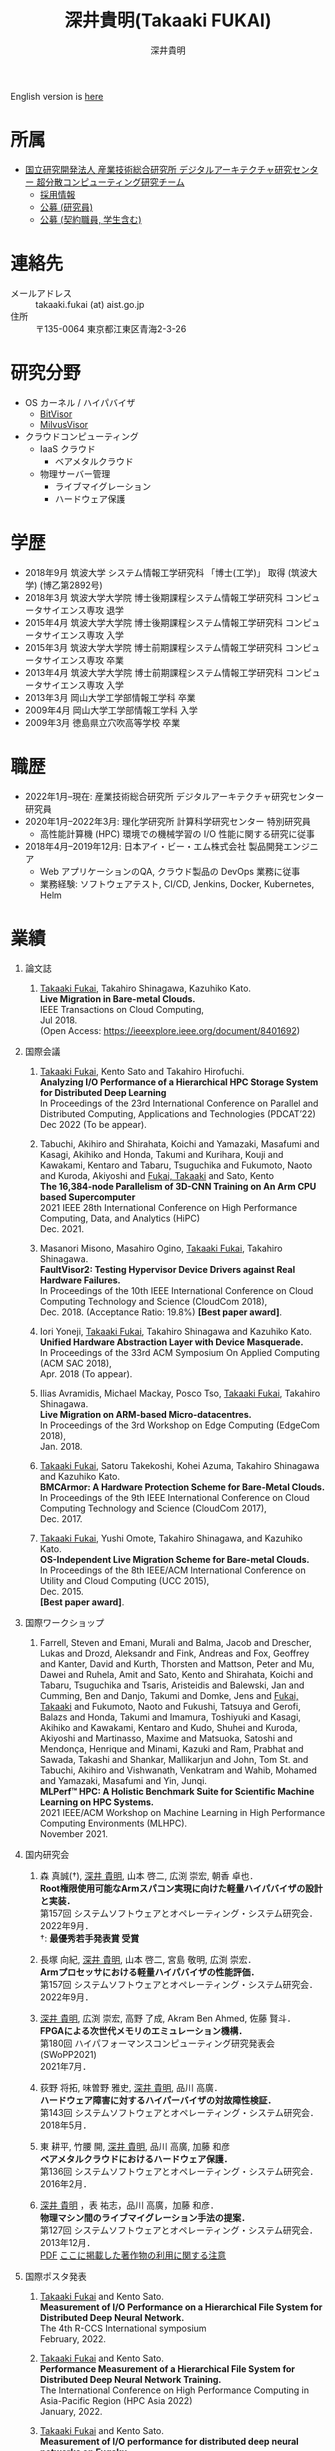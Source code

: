 #+TITLE:     深井貴明(Takaaki FUKAI)
#+AUTHOR:    深井貴明
#+EMAIL:     fukai (at) aist.go.jp
#+DESCRIPTION:
#+KEYWORDS:
#+LANGUAGE:  jp
#+OPTIONS:   H:1 num:nil toc:t \n:n @:t ::t |:t ^:t -:t f:t *:t <:nil
#+OPTIONS:   TeX:t LaTeX:t skip:nil d:nil todo:t pri:nil tags:not-in-toc
#+INFOJS_OPT: view:nil toc:nil ltoc:t mouse:underline buttons:0 path:http://orgmode.org/org-info.js
#+EXPORT_SELECT_TAGS: export
#+EXPORT_EXCLUDE_TAGS: noexport
#+LINK_UP:   
#+LINK_HOME: 
#+XSLT:
#+HTML_HEAD: <link rel="stylesheet" type="text/css" href="style.css" />
English version is [[./profile_en.html][here]]
* 所属
  - [[https://www.digiarc.aist.go.jp/team/ccirt/][国立研究開発法人 産業技術総合研究所 デジタルアーキテクチャ研究センター 超分散コンピューティング研究チーム ]]
    - [[https://www.digiarc.aist.go.jp/recruit/][採用情報]]
    - [[https://unit.aist.go.jp/hrd/keiyaku_koubo/2022-digiarc_0016.html#ttl][公募 (研究員)]]
    - [[https://unit.aist.go.jp/hrd/keiyaku_koubo/2022-digiarc_0015.html#ttl][公募 (契約職員, 学生含む)]]

* 連絡先
  - メールアドレス :: takaaki.fukai (at) aist.go.jp
  - 住所 :: 〒135-0064 東京都江東区青海2-3-26

* 研究分野
  - OS カーネル / ハイパバイザ
    - [[https://www.bitvisor.org/][BitVisor]]
    - [[https://github.com/RIKEN-RCCS/MilvusVisor][MilvusVisor]]
  - クラウドコンピューティング
    - IaaS クラウド
      - ベアメタルクラウド
    - 物理サーバー管理
      - ライブマイグレーション
      - ハードウェア保護

* 学歴
  - 2018年9月 筑波大学 システム情報工学研究科 「博士(工学)」 取得 (筑波大学) (博乙第2892号)
  - 2018年3月 筑波大学大学院 博士後期課程システム情報工学研究科 コンピュータサイエンス専攻 退学
  - 2015年4月 筑波大学大学院 博士後期課程システム情報工学研究科 コンピュータサイエンス専攻 入学
  - 2015年3月 筑波大学大学院 博士前期課程システム情報工学研究科 コンピュータサイエンス専攻 卒業
  - 2013年4月 筑波大学大学院 博士前期課程システム情報工学研究科 コンピュータサイエンス専攻 入学
  - 2013年3月 岡山大学工学部情報工学科 卒業
  - 2009年4月 岡山大学工学部情報工学科 入学
  - 2009年3月 徳島県立穴吹高等学校 卒業

* 職歴
- 2022年1月--現在: 産業技術総合研究所 デジタルアーキテクチャ研究センター 研究員
- 2020年1月--2022年3月: 理化学研究所 計算科学研究センター 特別研究員
  - 高性能計算機 (HPC) 環境での機械学習の I/O 性能に関する研究に従事
- 2018年4月--2019年12月: 日本アイ・ビー・エム株式会社 製品開発エンジニア
  - Web アプリケーションのQA, クラウド製品の DevOps 業務に従事
  - 業務経験: ソフトウェアテスト, CI/CD, Jenkins, Docker, Kubernetes, Helm

* COMMENT 研究テーマ
  物理マシン間のライブマイグレーション

* 業績
** 論文誌
   1. _Takaaki Fukai_, Takahiro Shinagawa, Kazuhiko Kato.
      *Live Migration in Bare-metal Clouds.*
      IEEE Transactions on Cloud Computing,
      Jul 2018.
      (Open Access: https://ieeexplore.ieee.org/document/8401692)

** 国際会議
   1. _Takaaki Fukai_, Kento Sato and Takahiro Hirofuchi.
      *Analyzing I/O Performance of a Hierarchical HPC Storage System for Distributed Deep Learning*
      In Proceedings of the 23rd International Conference on Parallel and Distributed Computing, Applications and Technologies (PDCAT’22)
      Dec 2022 (To be appear).

   2. Tabuchi, Akihiro and Shirahata, Koichi and Yamazaki, Masafumi and Kasagi, Akihiko and Honda, Takumi and Kurihara, Kouji and Kawakami, Kentaro and Tabaru, Tsuguchika and Fukumoto, Naoto and Kuroda, Akiyoshi and _Fukai, Takaaki_ and Sato, Kento
      *The 16,384-node Parallelism of 3D-CNN Training on An Arm CPU based Supercomputer*
      2021 IEEE 28th International Conference on High Performance Computing, Data, and Analytics (HiPC)
      Dec. 2021.

   3. Masanori Misono, Masahiro Ogino, _Takaaki Fukai_, Takahiro Shinagawa.
      *FaultVisor2: Testing Hypervisor Device Drivers against Real Hardware Failures.*
      In Proceedings of the 10th IEEE International Conference on Cloud Computing Technology and Science (CloudCom 2018),
      Dec. 2018. (Acceptance Ratio: 19.8%) *[Best paper award]*.

   4. Iori Yoneji, _Takaaki Fukai_, Takahiro Shinagawa and Kazuhiko Kato.
      *Unified Hardware Abstraction Layer with Device Masquerade.*
      In Proceedings of the 33rd ACM Symposium On Applied Computing (ACM SAC 2018), 
      Apr. 2018 (To appear).

   5. Ilias Avramidis, Michael Mackay, Posco Tso, _Takaaki Fukai_, Takahiro Shinagawa.
      *Live Migration on ARM-based Micro-datacentres.*
      In Proceedings of the 3rd Workshop on Edge Computing (EdgeCom 2018),
      Jan. 2018.

   6. _Takaaki Fukai_, Satoru Takekoshi, Kohei Azuma, Takahiro Shinagawa and Kazuhiko Kato.
      *BMCArmor: A Hardware Protection Scheme for Bare-Metal Clouds.*
      In Proceedings of the 9th IEEE International Conference on Cloud Computing Technology and Science (CloudCom 2017),
      Dec. 2017.

   7. _Takaaki Fukai_, Yushi Omote, Takahiro Shinagawa, and Kazuhiko Kato.
      *OS-Independent Live Migration Scheme for Bare-metal Clouds.*
      In Proceedings of the 8th IEEE/ACM International Conference on Utility and Cloud Computing (UCC 2015), 
      Dec. 2015.
      *[Best paper award]*.

** 国際ワークショップ
   1. Farrell, Steven and Emani, Murali and Balma, Jacob and Drescher, Lukas and Drozd, Aleksandr and Fink, Andreas and Fox, Geoffrey and Kanter, David and Kurth, Thorsten and Mattson, Peter and Mu, Dawei and Ruhela, Amit and Sato, Kento and Shirahata, Koichi and Tabaru, Tsuguchika and Tsaris, Aristeidis and Balewski, Jan and Cumming, Ben and Danjo, Takumi and Domke, Jens and _Fukai, Takaaki_ and Fukumoto, Naoto and Fukushi, Tatsuya and Gerofi, Balazs and Honda, Takumi and Imamura, Toshiyuki and Kasagi, Akihiko and Kawakami, Kentaro and Kudo, Shuhei and Kuroda, Akiyoshi and Martinasso, Maxime and Matsuoka, Satoshi and Mendon\ccedil{}a, Henrique and Minami, Kazuki and Ram, Prabhat and Sawada, Takashi and Shankar, Mallikarjun and John, Tom St. and Tabuchi, Akihiro and Vishwanath, Venkatram and Wahib, Mohamed and Yamazaki, Masafumi and Yin, Junqi.
      *MLPerf\trade{} HPC: A Holistic Benchmark Suite for Scientific Machine Learning on HPC Systems.*
      2021 IEEE/ACM Workshop on Machine Learning in High Performance Computing Environments (MLHPC).
      November 2021.
      
** 国内研究会

  1. 森 真誠(†), _深井 貴明_, 山本 啓二, 広渕 崇宏, 朝香 卓也．
     *Root権限使用可能なArmスパコン実現に向けた軽量ハイパバイザの設計と実装．*
     第157回 システムソフトウェアとオペレーティング・システム研究会．
     2022年9月．
     †: *最優秀若手発表賞 受賞*

  2. 長塚 向紀, _深井 貴明_, 山本 啓二, 宮島 敬明, 広渕 崇宏． 
     *Armプロセッサにおける軽量ハイパバイザの性能評価．*
     第157回 システムソフトウェアとオペレーティング・システム研究会．
     2022年9月．

  3. _深井 貴明_, 広渕 崇宏, 高野 了成, Akram Ben Ahmed, 佐藤 賢斗．
     *FPGAによる次世代メモリのエミュレーション機構．*
     第180回 ハイパフォーマンスコンピューティング研究発表会 (SWoPP2021)
     2021年7月．

  4. 荻野 将拓, 味曽野 雅史, _深井 貴明_, 品川 高廣．
     *ハードウェア障害に対するハイパーバイザの対故障性検証．*
     第143回 システムソフトウェアとオペレーティング・システム研究会．
     2018年5月．

  5. 東 耕平, 竹腰 開, _深井 貴明_, 品川 高廣, 加藤 和彦
    *ベアメタルクラウドにおけるハードウェア保護．*
    第136回 システムソフトウェアとオペレーティング・システム研究会．
    2016年2月．

  6. _深井 貴明_ ，表 祐志，品川 高廣，加藤 和彦．
    *物理マシン間のライブマイグレーション手法の提案．*
    第127回 システムソフトウェアとオペレーティング・システム研究会．
    2013年12月．
   [[./files/OS127-fukai.pdf][PDF]] [[./ipsjnotice.html][ここに掲載した著作物の利用に関する注意]]

** 国際ポスタ発表
   1. _Takaaki Fukai_ and Kento Sato.
      *Measurement of I/O Performance on a Hierarchical File System for Distributed Deep Neural Network.*
      The 4th R-CCS International symposium
      February, 2022.

   2. _Takaaki Fukai_ and Kento Sato.
      *Performance Measurement of a Hierarchical File System for Distributed Deep Neural Network Training.*
      The International Conference on High Performance Computing in Asia-Pacific Region (HPC Asia 2022)
      January, 2022.

   3. _Takaaki Fukai_ and Kento Sato.
      *Measurement of I/O performance for distributed deep neural networks on Fugaku*.
      The 3rd R-CCS International Symposium 2021.
      February, 2021.

   4. Ryosuke Yasuoka, _Takaaki Fukai_ and Takahiro Shinagawa.
      *Toward On-demand Nested Virtualization for Live-Refreshing Cloud Systems*.
      The Fifteenth EuroSys Conference 2020 (EuroSys ’20).
      April, 2020.

   5. _Takaaki Fukai_, Yushi Omote, Takahiro Shinagawa, and Kazuhiko Kato.
     *Live Migration of Bare-metal Instances*
     5th Asia-Pacific Workshop on Systems (APSys 2014).
     June, 2014

** 国内ポスタ発表

  1. 葛野弘樹， _深井貴明_.
    *仮想化ソフトウェアのセキュア化に向けた脆弱性の調査分析.*
    第34回コンピュータシステム・シンポジウム (ComSys 2022).
    2022年12月.

  2. 安岡 亮輔， _深井 貴明_ ，品川 高廣， 加藤 和彦.
    *ネステッド仮想化の動的 ON/OFF による仮想マシンモニタ若化.*
    第28回コンピュータシステム・シンポジウム (ComSys 2016).
    2016年11月.

  3. _深井 貴明_ ，表 祐志，品川 高廣，加藤 和彦.
    *物理マシン間のライブマイグレーション手法の提案.*
    第11回 ディペンダブルシステムワークショップ (DSW 2013).
    2013年12月.

  4. _深井 貴明_ ，表 祐志，品川 高廣，加藤 和彦.
    *物理マシン間のライブマイグレーション手法の提案.*
    第25回コンピュータシステム・シンポジウム (ComSys 2013).
    2013年12月.

** 学位論文
   - _深井貴明_
     *ベアメタルクラウドにおける物理マシン管理に関する研究*
      筑波大学 システム情報工学研究科 博士論文
     2018年9月
   - _深井貴明_
     *物理マシン間のOSライブマイグレーションに関する研究*
     筑波大学大学院システム情報工学研究科コンピュータサイエンス専攻 修士論文
     2015年3月
   - _深井貴明_
     *Mintオペレーティングにおける柔軟な起動順序の実現*
     岡山大学工学部情報工学科 卒業研究報告書
     2013年3月

** その他国内発表
   1.  _深井 貴明_
      トップカンファレンス・ジャーナル採択論文講演
      (採択論文情報: Takaaki Fukai, Takahiro Shinagawa, Kazuhiko Kato, "Live Migration in Bare-metal Clouds", IEEE Transactions on Cloud Computing, July 2018.)
      第31回コンピュータシステム・シンポジウム (ComSys2019）

* 受賞歴
  1. *IEEE Computer Society Japan Chapter Young Author Award 2019*
     IEEE Computer Society Tokyo/Japan Joint Chapter, 2019年12月

  2. *Best Paper Award*
     The 10th IEEE International Conference on Cloud Computing Technology and Science, December 2018

  3. *Best Paper Award*
    The 8th IEEE/ACM International Conference on Utility and Cloud Computing, December 2015

  4. *岡山大学工学部優秀学生賞*
     岡山大学工学部 2013年3月

* 研究資金獲得歴
** 研究代表者
- 2021年度--2024年度 日本学術振興会 科学研究費助成事業(科研費) 若手研究　「共用 HPC における管理者権限の利用を許す計算資源提供」
* 学会活動
** 編集委員
- 情報処理学会論文誌：コンピューティングシステム 編集委員 (2020年4月--現在)
** 運営委員
- 情報処理学会 システムソフトウェアとオペレーティングシステム研究会 委員 (2020年4月--現在)
** その他
- The 3rd R-CCS International Symposium 2021. Online arrangement chair.

* その他学外活動
  - ResearchGate :: https://www.researchgate.net/profile/Takaaki_Fukai
  - Linkedin :: https://www.linkedin.com/in/takaaki-fukai-b378a7141/?originalSubdomain=jp
  - Slideshare :: https://www.slideshare.net/DeepTokikane/presentations
  - Github :: https://github.com/fukai-t
  - Bitbucket :: https://bitbucket.org/ftakaaki/

* 更新履歴
  - 2022/12/29 /所属/, /連絡先/, /職歴/, /業績/ の更新
  - 2021/09/10 /研究資金獲得歴/, /学会活動/ を追加, /業績/, /職歴/ の更新
  - 2020/04/07 /業績/ の更新
  - 2020/03/10 /職歴/ の追加, /所属/, /連絡先/, /業績/, /受賞歴/ の更新
  - 2019/08/12 所属, 連絡先, 学歴, 業績, 受賞歴, その他活動を更新
  - 2019/08/11 本ページを http://www.osss.cs.tsukuba.ac.jp/~fukai から https://fukai-t.github.io/profile-page/ へ移動
  - 2018/02/14 所属(学年)，研究分野，業績を更新
  - 2017/01/14 連絡先，業績一覧を更新，その他学外活動を追加
  - 2016/03/14 業績一覧を更新
  - 2015/12/11 英語版のページを追加 & 業績，研究分野を更新 &  受賞歴を追加
  - 2015/05/09 所属，学歴，業績を更新
  - 2014/03/12 ページ公開

